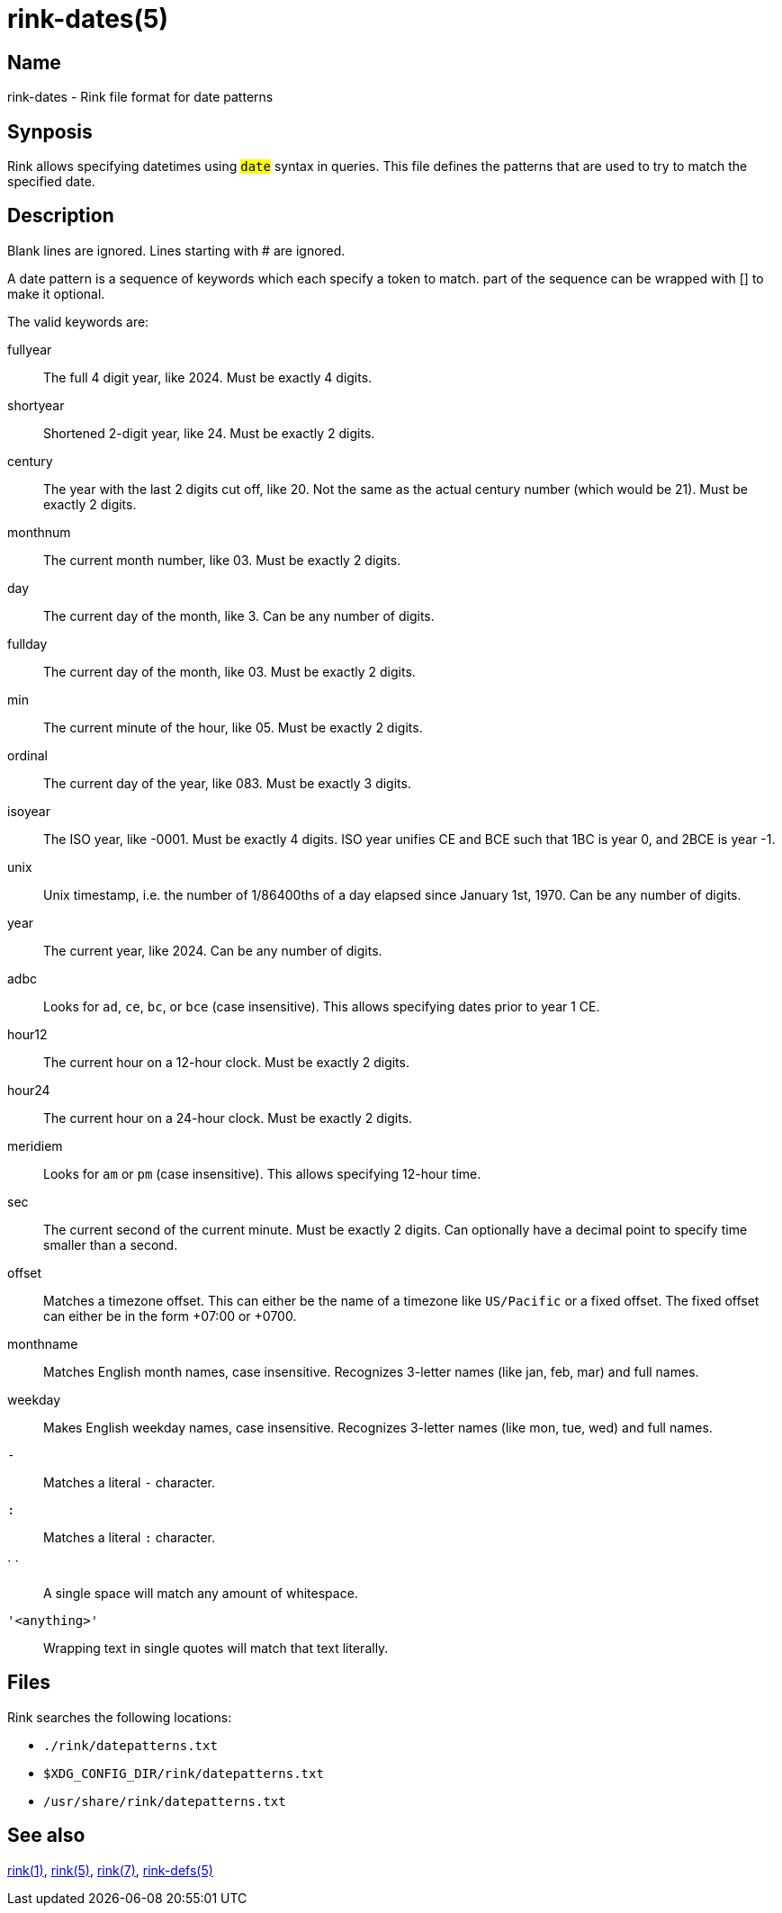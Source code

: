= rink-dates(5)
:manmanual: Rink Manual
:mansource: Rink Manual

Name
----

rink-dates - Rink file format for date patterns

Synposis
--------

Rink allows specifying datetimes using `#date#` syntax in queries. This
file defines the patterns that are used to try to match the specified
date.

Description
-----------

Blank lines are ignored. Lines starting with # are ignored.

A date pattern is a sequence of keywords which each specify a token to
match. part of the sequence can be wrapped with [] to make it optional.

The valid keywords are:

fullyear::
	The full 4 digit year, like 2024. Must be exactly 4 digits.

shortyear::
	Shortened 2-digit year, like 24. Must be exactly 2 digits.

century::
	The year with the last 2 digits cut off, like 20. Not the same as
	the actual century number (which would be 21). Must be exactly 2 digits.

monthnum::
	The current month number, like 03. Must be exactly 2 digits.

day::
	The current day of the month, like 3. Can be any number of digits.

fullday::
	The current day of the month, like 03. Must be exactly 2 digits.

min::
	The current minute of the hour, like 05. Must be exactly 2 digits.

ordinal::
	The current day of the year, like 083. Must be exactly 3 digits.

isoyear::
	The ISO year, like -0001. Must be exactly 4 digits. ISO year unifies
	CE and BCE such that 1BC is year 0, and 2BCE is year -1.

unix::
	Unix timestamp, i.e. the number of 1/86400ths of a day elapsed since
	January 1st, 1970. Can be any number of digits.

year::
	The current year, like 2024. Can be any number of digits.

adbc::
	Looks for `ad`, `ce`, `bc`, or `bce` (case insensitive). This allows
	specifying dates prior to year 1 CE.

hour12::
	The current hour on a 12-hour clock. Must be exactly 2 digits.

hour24::
	The current hour on a 24-hour clock. Must be exactly 2 digits.

meridiem::
	Looks for `am` or `pm` (case insensitive). This allows specifying
	12-hour time.

sec::
	The current second of the current minute. Must be exactly 2 digits.
	Can optionally have a decimal point to specify time smaller than a
	second.

offset::
	Matches a timezone offset. This can either be the name of a timezone
	like `US/Pacific` or a fixed offset. The fixed offset can either be
	in the form +07:00 or +0700.

monthname::
	Matches English month names, case insensitive. Recognizes 3-letter
	names (like jan, feb, mar) and full names.

weekday::
	Makes English weekday names, case insensitive. Recognizes 3-letter
	names (like mon, tue, wed) and full names.

`-`::
	Matches a literal `-` character.

`:`::
	Matches a literal `:` character.

` `::
	A single space will match any amount of whitespace.

`'<anything>'`::
	Wrapping text in single quotes will match that text literally.

Files
-----

Rink searches the following locations:

* `./rink/datepatterns.txt`
* `$XDG_CONFIG_DIR/rink/datepatterns.txt`
* `/usr/share/rink/datepatterns.txt`

See also
--------
xref:rink.1.adoc[rink(1)], xref:rink.5.adoc[rink(5)],
xref:rink.7.adoc[rink(7)], xref:rink-defs.5.adoc[rink-defs(5)]
